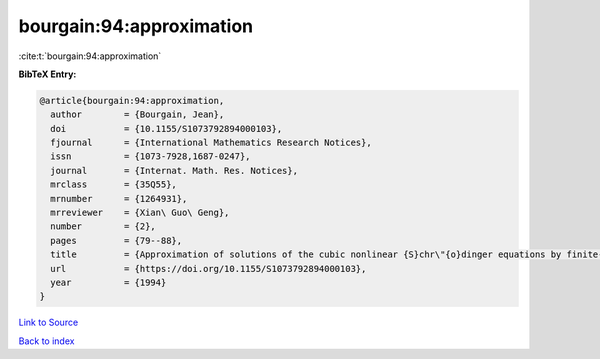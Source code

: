 bourgain:94:approximation
=========================

:cite:t:`bourgain:94:approximation`

**BibTeX Entry:**

.. code-block:: bibtex

   @article{bourgain:94:approximation,
     author        = {Bourgain, Jean},
     doi           = {10.1155/S1073792894000103},
     fjournal      = {International Mathematics Research Notices},
     issn          = {1073-7928,1687-0247},
     journal       = {Internat. Math. Res. Notices},
     mrclass       = {35Q55},
     mrnumber      = {1264931},
     mrreviewer    = {Xian\ Guo\ Geng},
     number        = {2},
     pages         = {79--88},
     title         = {Approximation of solutions of the cubic nonlinear {S}chr\"{o}dinger equations by finite-dimensional equations and nonsqueezing properties},
     url           = {https://doi.org/10.1155/S1073792894000103},
     year          = {1994}
   }

`Link to Source <https://doi.org/10.1155/S1073792894000103},>`_


`Back to index <../By-Cite-Keys.html>`_
